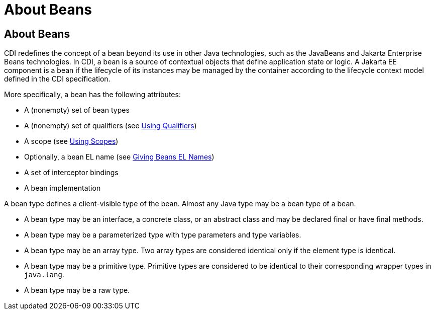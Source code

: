 = About Beans

[[GJEBJ]][[about-beans]]

About Beans
-----------

CDI redefines the concept of a bean beyond its use in other Java
technologies, such as the JavaBeans and Jakarta Enterprise Beans
technologies. In CDI, a bean is a source of contextual objects that
define application state or logic. A Jakarta EE component is a bean if
the lifecycle of its instances may be managed by the container according
to the lifecycle context model defined in the CDI specification.

More specifically, a bean has the following attributes:

* A (nonempty) set of bean types
* A (nonempty) set of qualifiers (see link:cdi-basic006.html#GJBCK[Using
Qualifiers])
* A scope (see link:cdi-basic008.html#GJBBK[Using Scopes])
* Optionally, a bean EL name (see link:cdi-basic009.html#GJBAK[Giving
Beans EL Names])
* A set of interceptor bindings
* A bean implementation

A bean type defines a client-visible type of the bean. Almost any Java
type may be a bean type of a bean.

* A bean type may be an interface, a concrete class, or an abstract
class and may be declared final or have final methods.
* A bean type may be a parameterized type with type parameters and type
variables.
* A bean type may be an array type. Two array types are considered
identical only if the element type is identical.
* A bean type may be a primitive type. Primitive types are considered to
be identical to their corresponding wrapper types in `java.lang`.
* A bean type may be a raw type.
